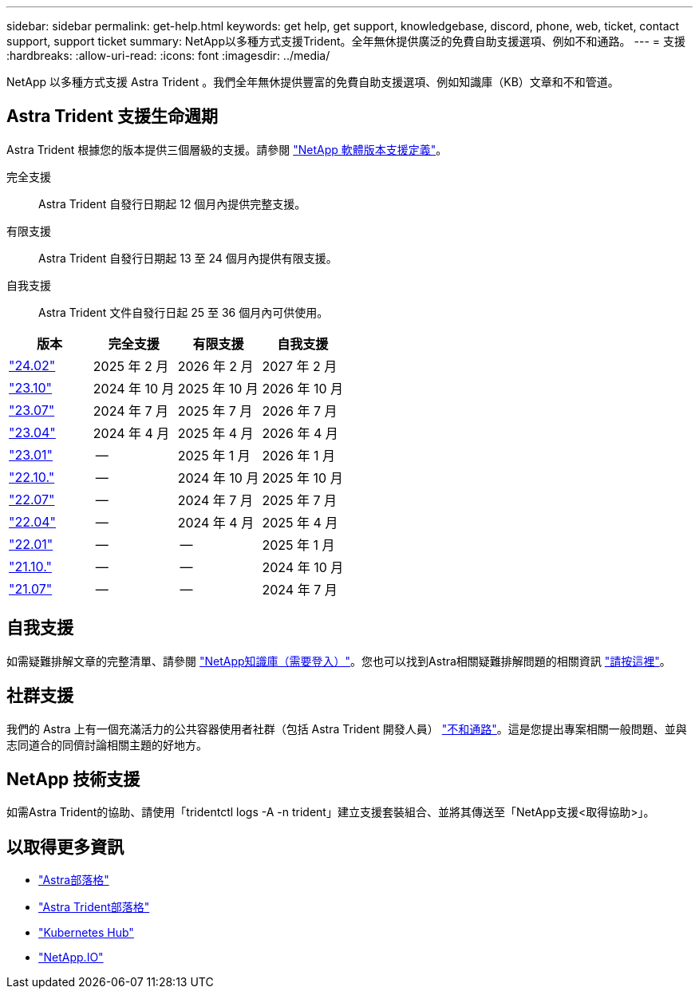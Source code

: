 ---
sidebar: sidebar 
permalink: get-help.html 
keywords: get help, get support, knowledgebase, discord, phone, web, ticket, contact support, support ticket 
summary: NetApp以多種方式支援Trident。全年無休提供廣泛的免費自助支援選項、例如不和通路。 
---
= 支援
:hardbreaks:
:allow-uri-read: 
:icons: font
:imagesdir: ../media/


[role="lead"]
NetApp 以多種方式支援 Astra Trident 。我們全年無休提供豐富的免費自助支援選項、例如知識庫（KB）文章和不和管道。



== Astra Trident 支援生命週期

Astra Trident 根據您的版本提供三個層級的支援。請參閱 link:https://mysupport.netapp.com/site/info/version-support["NetApp 軟體版本支援定義"^]。

完全支援:: Astra Trident 自發行日期起 12 個月內提供完整支援。
有限支援:: Astra Trident 自發行日期起 13 至 24 個月內提供有限支援。
自我支援:: Astra Trident 文件自發行日起 25 至 36 個月內可供使用。


[cols="1, 1, 1, 1"]
|===
| 版本 | 完全支援 | 有限支援 | 自我支援 


 a| 
link:https://docs.netapp.com/us-en/trident/index.html["24.02"^]
| 2025 年 2 月 | 2026 年 2 月 | 2027 年 2 月 


 a| 
link:https://docs.netapp.com/us-en/trident-2310/index.html["23.10"^]
| 2024 年 10 月 | 2025 年 10 月 | 2026 年 10 月 


 a| 
link:https://docs.netapp.com/us-en/trident-2307/index.html["23.07"^]
| 2024 年 7 月 | 2025 年 7 月 | 2026 年 7 月 


 a| 
link:https://docs.netapp.com/us-en/trident-2304/index.html["23.04"^]
| 2024 年 4 月 | 2025 年 4 月 | 2026 年 4 月 


 a| 
link:https://docs.netapp.com/us-en/trident-2301/index.html["23.01"^]
| -- | 2025 年 1 月 | 2026 年 1 月 


 a| 
link:https://docs.netapp.com/us-en/trident-2210/index.html["22.10."^]
| -- | 2024 年 10 月 | 2025 年 10 月 


 a| 
link:https://docs.netapp.com/us-en/trident-2207/index.html["22.07"^]
| -- | 2024 年 7 月 | 2025 年 7 月 


 a| 
link:https://docs.netapp.com/us-en/trident-2204/index.html["22.04"^]
| -- | 2024 年 4 月 | 2025 年 4 月 


 a| 
link:https://docs.netapp.com/us-en/trident-2201/index.html["22.01"^]
| -- | -- | 2025 年 1 月 


 a| 
link:https://docs.netapp.com/us-en/trident-2110/index.html["21.10."^]
| -- | -- | 2024 年 10 月 


 a| 
link:https://docs.netapp.com/us-en/trident-2107/index.html["21.07"^]
| -- | -- | 2024 年 7 月 
|===


== 自我支援

如需疑難排解文章的完整清單、請參閱 https://kb.netapp.com/Advice_and_Troubleshooting/Cloud_Services/Trident_Kubernetes["NetApp知識庫（需要登入）"^]。您也可以找到Astra相關疑難排解問題的相關資訊 https://kb.netapp.com/Advice_and_Troubleshooting/Cloud_Services/Astra["請按這裡"^]。



== 社群支援

我們的 Astra 上有一個充滿活力的公共容器使用者社群（包括 Astra Trident 開發人員） link:https://discord.gg/NetApp["不和通路"^]。這是您提出專案相關一般問題、並與志同道合的同儕討論相關主題的好地方。



== NetApp 技術支援

如需Astra Trident的協助、請使用「tridentctl logs -A -n trident」建立支援套裝組合、並將其傳送至「NetApp支援<取得協助>」。



== 以取得更多資訊

* link:https://cloud.netapp.com/blog/topic/astra["Astra部落格"^]
* link:https://netapp.io/persistent-storage-provisioner-for-kubernetes/["Astra Trident部落格"^]
* link:https://cloud.netapp.com/kubernetes-hub["Kubernetes Hub"^]
* link:https://netapp.io/["NetApp.IO"^]

